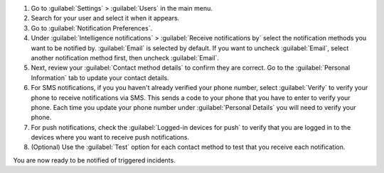 #. Go to :guilabel:`Settings` > :guilabel:`Users` in the main menu.
#. Search for your user and select it when it appears.
#. Go to :guilabel:`Notification Preferences`.
#. Under :guilabel:`Intelligence notifications` > :guilabel:`Receive notifications by` select the notification methods you want to be notified by. :guilabel:`Email` is selected by default. If you want to uncheck :guilabel:`Email`, select another notification method first, then uncheck :guilabel:`Email`.
#. Next, review your :guilabel:`Contact method details` to confirm they are correct. Go to the :guilabel:`Personal Information` tab to update your contact details.
#. For SMS notifications, if you you haven't already verified your phone number, select :guilabel:`Verify` to verify your phone to receive notifications via SMS. This sends a code to your phone that you have to enter to verify your phone. Each time you update your phone number under :guilabel:`Personal Details` you will need to verify your phone.
#. For push notifications, check the :guilabel:`Logged-in devices for push` to verify that you are logged in to the devices where you want to receive push notifications. 
#. (Optional) Use the :guilabel:`Test` option for each contact method to test that you receive each notification.

You are now ready to be notified of triggered incidents. 